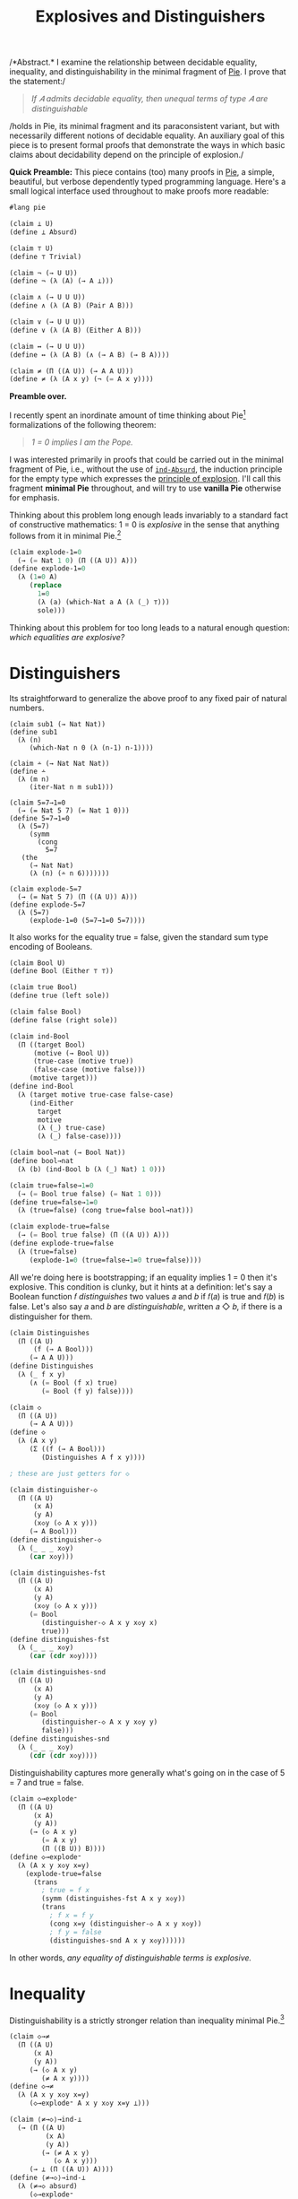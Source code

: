 #+TITLE: Explosives and Distinguishers
#+HTML_HEAD: <link rel="stylesheet" type="text/css" href="myStyle.css" />
#+OPTIONS: html-style:nil H:1 num:nil
#+HTML_LINK_HOME: index.html

/*Abstract.* I examine the relationship between decidable equality,
inequality, and distinguishability in the minimal fragment of [[https://docs.racket-lang.org/pie/index.html][Pie]]. I
prove that the statement:/

#+begin_quote
/If 𝐴 admits decidable equality, then unequal terms of type 𝐴 are
distinguishable/
#+end_quote

/holds in Pie, its minimal fragment and its paraconsistent variant,
but with necessarily different notions of decidable equality.  An
auxiliary goal of this piece is to present formal proofs that
demonstrate the ways in which basic claims about decidability depend
on the principle of explosion./

*Quick Preamble:* This piece contains (too) many proofs in [[https://docs.racket-lang.org/pie/index.html][Pie]], a
simple, beautiful, but verbose dependently typed programming language.
Here's a small logical interface used throughout to make proofs more
readable:

#+begin_src lisp
  #lang pie

  (claim ⊥ U)
  (define ⊥ Absurd)

  (claim ⊤ U)
  (define ⊤ Trivial)

  (claim ¬ (→ U U))
  (define ¬ (λ (A) (→ A ⊥)))

  (claim ∧ (→ U U U))
  (define ∧ (λ (A B) (Pair A B)))

  (claim ∨ (→ U U U))
  (define ∨ (λ (A B) (Either A B)))

  (claim ↔ (→ U U U))
  (define ↔ (λ (A B) (∧ (→ A B) (→ B A))))

  (claim ≠ (Π ((A U)) (→ A A U)))
  (define ≠ (λ (A x y) (¬ (= A x y))))
#+end_src

*Preamble over.*

I recently spent an inordinate amount of time thinking about
Pie[fn::If only the sentence ended there.]  formalizations of the
following theorem:

#+begin_quote
/1 = 0 implies I am the Pope./
#+end_quote

I was interested primarily in proofs that could be carried out in the
minimal fragment of Pie, i.e., without the use of [[https://docs.racket-lang.org/pie/index.html#%28def._%28%28lib._pie%2Fmain..rkt%29._ind-.Absurd%29%29][~ind-Absurd~]], the
induction principle for the empty type which expresses the [[https://en.wikipedia.org/wiki/Principle_of_explosion][principle
of explosion]].  I'll call this fragment *minimal Pie* throughout, and
will try to use *vanilla Pie* otherwise for emphasis.

Thinking about this problem long enough leads invariably to a standard
fact of constructive mathematics: 1 = 0 is /explosive/ in the sense
that anything follows from it in minimal Pie.[fn::See, e.g., Proposition 3.2
of Constructivism in Mathematics by Trolestra and van Dalen.]

#+begin_src lisp
  (claim explode-1=0
    (→ (= Nat 1 0) (Π ((A U)) A)))
  (define explode-1=0
    (λ (1=0 A)
       (replace
         1=0
         (λ (a) (which-Nat a A (λ (_) ⊤)))
         sole)))
#+end_src

Thinking about this problem for too long leads to a natural enough
question: /which equalities are explosive?/

* Distinguishers

Its straightforward to generalize the above proof to any fixed pair of
natural numbers.

#+begin_src
  (claim sub1 (→ Nat Nat))
  (define sub1
    (λ (n)
       (which-Nat n 0 (λ (n-1) n-1))))

  (claim ∸ (→ Nat Nat Nat))
  (define ∸
    (λ (m n)
       (iter-Nat n m sub1)))

  (claim 5=7→1=0
    (→ (= Nat 5 7) (= Nat 1 0)))
  (define 5=7→1=0
    (λ (5=7)
       (symm
         (cong
           5=7
  	 (the
  	   (→ Nat Nat)
  	   (λ (n) (∸ n 6)))))))

  (claim explode-5=7
    (→ (= Nat 5 7) (Π ((A U)) A)))
  (define explode-5=7
    (λ (5=7)
       (explode-1=0 (5=7→1=0 5=7))))
#+end_src

It also works for the equality true = false, given the standard sum
type encoding of Booleans.

#+begin_src lisp
  (claim Bool U)
  (define Bool (Either ⊤ ⊤))

  (claim true Bool)
  (define true (left sole))

  (claim false Bool)
  (define false (right sole))

  (claim ind-Bool
    (Π ((target Bool)
        (motive (→ Bool U))
        (true-case (motive true))
        (false-case (motive false)))
       (motive target)))
  (define ind-Bool
    (λ (target motive true-case false-case)
       (ind-Either
         target
         motive
         (λ (_) true-case)
         (λ (_) false-case))))

  (claim bool→nat (→ Bool Nat))
  (define bool→nat
    (λ (b) (ind-Bool b (λ (_) Nat) 1 0)))

  (claim true=false→1=0
    (→ (= Bool true false) (= Nat 1 0)))
  (define true=false→1=0
    (λ (true=false) (cong true=false bool→nat)))

  (claim explode-true=false
    (→ (= Bool true false) (Π ((A U)) A)))
  (define explode-true=false
    (λ (true=false)
       (explode-1=0 (true=false→1=0 true=false))))
#+end_src

All we're doing here is bootstrapping; if an equality implies 1 = 0
then it's explosive.  This condition is clunky, but it hints at a
definition: let's say a Boolean function 𝑓 /distinguishes/ two values
𝑎 and 𝑏 if 𝑓(𝑎) is true and 𝑓(𝑏) is false.  Let's also say 𝑎 and 𝑏 are
/distinguishable/, written 𝑎 ◇ 𝑏, if there is a distinguisher for
them.

#+begin_src lisp
  (claim Distinguishes
    (Π ((A U)
        (f (→ A Bool)))
       (→ A A U)))
  (define Distinguishes
    (λ (_ f x y)
       (∧ (= Bool (f x) true)
          (= Bool (f y) false))))

  (claim ◇
    (Π ((A U))
       (→ A A U)))
  (define ◇
    (λ (A x y)
       (Σ ((f (→ A Bool)))
          (Distinguishes A f x y))))

  ; these are just getters for ◇

  (claim distinguisher-◇
    (Π ((A U)
        (x A)
        (y A)
        (x◇y (◇ A x y)))
       (→ A Bool)))
  (define distinguisher-◇
    (λ (_ _ _ x◇y)
       (car x◇y)))

  (claim distinguishes-fst
    (Π ((A U)
        (x A)
        (y A)
        (x◇y (◇ A x y)))
       (= Bool
          (distinguisher-◇ A x y x◇y x)
          true)))
  (define distinguishes-fst
    (λ (_ _ _ x◇y)
       (car (cdr x◇y))))

  (claim distinguishes-snd
    (Π ((A U)
        (x A)
        (y A)
        (x◇y (◇ A x y)))
       (= Bool
          (distinguisher-◇ A x y x◇y y)
          false)))
  (define distinguishes-snd
    (λ (_ _ _ x◇y)
       (cdr (cdr x◇y))))
#+end_src

Distinguishability captures more generally what's going on in the
case of 5 = 7 and true = false.

#+begin_src lisp
  (claim ◇→explode⁼
    (Π ((A U)
        (x A)
        (y A))
       (→ (◇ A x y)
          (= A x y)
          (Π ((B U)) B))))
  (define ◇→explode⁼
    (λ (A x y x◇y x=y)
      (explode-true=false
        (trans
          ; true = f x
          (symm (distinguishes-fst A x y x◇y))
          (trans
            ; f x = f y
            (cong x=y (distinguisher-◇ A x y x◇y))
            ; f y = false
            (distinguishes-snd A x y x◇y))))))
#+end_src

In other words, /any equality of distinguishable terms is explosive./

* Inequality

Distinguishability is a strictly stronger relation than inequality
minimal Pie.[fn::Moving forward, we'll take advantage of the fact that
the principle of explosion is not a theorem of minimal Pie: to show
that any other claim is not a theorem, it suffices to show that it
implies explosion.]

#+begin_src lisp
  (claim ◇→≠
    (Π ((A U)
        (x A)
        (y A))
       (→ (◇ A x y)
          (≠ A x y))))
  (define ◇→≠
    (λ (A x y x◇y x=y)
       (◇→explode⁼ A x y x◇y x=y ⊥)))

  (claim ⟨≠→◇⟩→ind-⊥
    (→ (Π ((A U)
           (x A)
           (y A))
          (→ (≠ A x y)
             (◇ A x y)))
       (→ ⊥ (Π ((A U)) A))))
  (define ⟨≠→◇⟩→ind-⊥
    (λ (≠→◇ absurd)
       (◇→explode⁼
         ⊤
         sole
         sole
         (≠→◇
           ⊤
  	 sole
  	 sole
  	 (λ (_) absurd))
         (same sole))))
#+end_src

≠→◇ has the flavor of many semi-classical principles: it expresses
that we can extract something constructive from a negation
proof.[fn::See, e.g., Proposition 2.1.1 in [[https://arxiv.org/abs/1804.05495][Constructive Reverse
Mathematics]] by Diener. Actually, just read the whole thing, it's very
good.]  So it's not surprising that we can't prove ≠→◇ in vanilla
Pie[fn::Said another way, we can't prove ind-⊥→≠→◇ in minimal Pie.]
but we also can't disprove it.  This is because ≠→◇ is a theorem in
the classical extension of Pie (which is consistent).[fn::Naturally,
I'll call this classical Pie.]

That ≠→◇ holds classically is not immediately obivous, but becomes
more clear through the lens of [[https://ncatlab.org/nlab/show/decidable%20equality][decidable equality]].  In vanilla Pie,
*if 𝐴 admits decidable equality, then unequal terms of type 𝐴 are
distinguishable.*

And how does /that/ work?  This is also not immediately obvious.  It's
easy to forget that decidability, though core to constructive type
theory, has its origins in computability theory.

* Decidability

A type 𝐴 admits *decidable equality* if for any two terms 𝑎₁ and 𝑎₂ of
type 𝐴, we have 𝑎₁ = 𝑎₂ or 𝑎₁ ≠ 𝑎₂.  This is a restriction of the [[https://en.wikipedia.org/wiki/Law_of_excluded_middle][law
of excluded middle]], so all types admit decidable equality in classical
Pie.

The computability theoretic notion of decidability is slightly
different: a predicate 𝑃 is *decidable* if there is a computable
function 𝑓 such that 𝑓(𝑥) = 1 if and only if 𝑃(𝑥) holds.

/How do these two notions correspond?/ We just need to put on our
[[https://en.wikipedia.org/wiki/Curry–Howard_correspondence][Curry-Howard]] glasses: a term 𝑓 of type

#+begin_quote
(Π ((𝑥 𝐴) (𝑥 𝐴)) (∨ (= 𝐴 𝑥 𝑦) (≠ 𝐴 𝑥 𝑦)))
#+end_quote

on the one hand is a prove that 𝐴 admits decidable equality.  On the
other hand, it's a /computable function/ where 𝑓(𝑎, 𝑏) evaluates to a
left term if 𝑎 = 𝑏 and a right term otherwise.  Since we can determine
leftness versus rightness programmatically (using [[https://docs.racket-lang.org/pie/index.html#%28def._%28%28lib._pie%2Fmain..rkt%29._ind-.Either%29%29][~ind-Either~]]), the
term 𝑓 can be made an equality decider in the computability theoretic
sense.

More generally, a type 𝐴 (viewed through the Curry-Howard lens) is
*decidable* if either 𝐴 or ¬𝐴 holds.  The law of excluded middle is
equivalent to every type being decidable.  We can lift this notion of
decidability to binary predicates, but if we want to use those
predicates in their Curried form, we'll need to uncurry when reasoning
about their decidability.[fn::If I were building an interface for
decidability in Pie, I would /not/ design it this way, but this makes
proving things easier: there's no need to do intermediate translations
between equivalent definitions.]

#+begin_src
(claim Dec (→ U U))
(define Dec
  (λ (A) (∨ A (¬ A))))

(claim Decᴾ
  (Π ((A U)
      (P (→ A U)))
     U))
(define Decᴾ
  (λ (A P)
     (Π ((x A)) (Dec (P x)))))

(claim Uncurryᴾ
  (Π ((A U)
      (B U)
      (P (→ A B U)))
     (→ (Pair A B) U)))
(define Uncurryᴾ
  (λ (_ _ P p)
     (P (car p) (cdr p))))

(claim Decᴾ²
  (Π ((A U)
      (B U)
      (P (→ A B U)))
     U))
(define Decᴾ²
  (λ (A B P)
     (Decᴾ (Pair A B) (Uncurryᴾ A B P))))

(claim Dec⁼ (→ U U))
(define Dec⁼
  (λ (A)
     (Decᴾ²
       A
       A
       (λ (x y) (= A x y)))))
#+end_src

We express the computability theoretic notion of decidability as
having a decider, i.e., a function that witnesses the truth value of
the predicate.

#+begin_src
(claim Decides
  (Π ((A U)
      (f (→ A Bool))
      (P (→ A U)))
     U))
(define Decides
  (λ (A f P)
     (Π ((x A))
        (↔ (P x)
	   (= Bool (f x) true)))))

(claim Decider
  (Π ((A U)
      (P (→ A U)))
     U))
(define Decider
  (λ (A P)
     (Σ ((f (→ A Bool)))
        (Decides A f P))))

(claim uncurry
  (Π ((A U)
      (B U)
      (C U))
     (→ (→ A B C)
        (→ (Pair A B) C))))
(define uncurry
  (λ (_ _ _ f p)
     (f (car p) (cdr p))))

(claim Decides₂
  (Π ((A U)
      (B U)
      (f (→ A B Bool))
      (P (→ A B U)))
     U))
(define Decides₂
  (λ (A B f P)
     (Decides
       (Pair A B)
       (uncurry A B Bool f)
       (Uncurryᴾ A B P))))

(claim Decider₂
  (Π ((A U)
      (B U)
      (P (→ A B U)))
     U))
(define Decider₂
  (λ (A B P)
     (Σ ((f (→ A B Bool)))
        (Decides₂ A B f P))))

(claim Decides⁼
  (Π ((A U)
      (f (→ A A Bool)))
     U))
(define Decides⁼
  (λ (A f)
     (Decides₂
       A
       A
       f
       (λ (x y) (= A x y)))))

(claim Decider⁼ (→ U U))
(define Decider⁼
  (λ (A)
     (Σ ((f (→ A A Bool)))
        (Decides⁼ A f))))
#+end_src

As noted above, types that admit decidable equalities have an
"obvious" decider, i.e., the one encoded in the proof of decidability.

#+begin_src
(claim left?
  (Π ((A U)
      (B U))
     (→ (Either A B)
        Bool)))
(define left?
  (λ (_ _ e)
     (ind-Either
       e
       (λ (_) Bool)
       (λ (_) true)
       (λ (_) false))))

(claim ?
  (Π ((A U)
      (P (→ A U)))
     (→ (Decᴾ A P) A Bool)))
(define ?
  (λ (_ P decᴾ x)
     (left?
       (P x)
       (¬ (P x))
       (decᴾ x))))

(claim ?₂
  (Π ((A U)
      (B U)
      (P (→ A B U))
      (decᴾ² (Decᴾ² A B P)))
     (→ A B Bool)))
(define ?₂
  (λ (A B P decᴾ² x y)
     (?
       (Pair A B)
       (Uncurryᴾ A B P)
       decᴾ²
       (cons x y))))

(claim ≟
  (Π ((A U))
     (→ (Dec⁼ A) A A Bool)))
(define ≟
  (λ (A) (?₂ A A (λ (x y) (= A x y)))))
#+end_src

And we can convert the equality decider into an /distinguisher/ by
partially applying it: if 𝑓(𝑎, 𝑏) is true if and only if 𝑎 = 𝑏, then
if 𝑎 ≠ 𝑏 we have we (λ𝑥.𝑓(𝑎, 𝑥))(𝑎) is true and (λ𝑥.𝑓(𝑎, 𝑥))(b) is
false.  But, our first "interesting" observation: that this holds
depends crucially on the principle of explosion.

#+begin_src lisp
(claim ind-⊥→dec⁼→≠→◇
  (→ (→ ⊥ (Π ((A U)) A))
     (Π ((A U)
         (dec⁼ (Dec⁼ A))
         (x A)
         (y A))
        (→ (≠ A x y) (◇ A x y)))))
(define ind-⊥→dec⁼→≠→◇
  (λ (ind-⊥ A dec⁼ x y x≠y)
     (cons
       (≟ A dec⁼ x)
       (cons
         (ind-Either
	   (dec⁼ (cons x x))
	   (λ (e)
	      (= Bool
	         (left?
		   (= A x x)
		   (≠ A x x)
		   e)
		 true))
           (λ (_) (same true))
	   (λ (x≠x)
	      (ind-⊥
	        (x≠x (same x))
	        (= Bool false true))))
	 (ind-Either
	   (dec⁼ (cons x y))
	   (λ (e)
	      (= Bool
	         (left?
		   (= A x y)
		   (≠ A x y)
		   e)
		 false))
            (λ (x=y) (ind-⊥ (x≠y x=y) (= Bool true false)))
	    (λ (_) (same false)))))))

(claim ⟨dec⁼→≠→◇⟩→ind-⊥
  (→ (Π ((A U)
         (dec⁼ (Dec⁼ A))
         (x A)
         (y A))
        (→ (≠ A x y) (◇ A x y)))
     (→ ⊥ (Π ((A U)) A))))
(define ⟨dec⁼→≠→◇⟩→ind-⊥
  (λ (dec⁼→≠→◇ absurd)
     (◇→explode⁼
       ⊤
       sole
       sole
       (dec⁼→≠→◇
         ⊤
         (λ (_) (right (λ (_) absurd)))
         sole
         sole
         ; artificial negation proof
         (λ (_) absurd))
       (same sole))))
#+end_src

Another theme is made visible here: in nearly cases, the ~Trivial~
type is sufficient to find a counterexample in minimal Pie of a given
principle.  And usually this comes down to an artificial proof of a
negation using our ~Absurd~ assumption (see above).

As a corollary, we can prove versions of ≠→◇ in classical Pie and
vanilla Pie.

#+begin_src lisp
  (claim dec⁼→≠→◇
    (Π ((A U)
        (dec⁼ (Dec⁼ A))
        (x A)
        (y A))
       (→ (≠ A x y) (◇ A x y))))
  (define dec⁼→≠→◇
    (λ (A dec⁼ x y x≠y)
       (ind-⊥→dec⁼→≠→◇
         ; explicit use of ind-Absurd
         (λ (absurd A) (ind-Absurd absurd A))
         A
         dec⁼
         x
         y
         x≠y)))

  ; postulating the law of excluded middle
  (claim lem (Π ((A U)) (∨ A (¬ A))))
  (define lem TODO)

  (claim ≠→◇-classical
    (Π ((A U)
        (x A)
        (y A))
       (→ (≠ A x y) (◇ A x y))))
  (define ≠→◇-classical
    (λ (A x y x≠y)
       (dec⁼→≠→◇
         A
         (λ (p) (lem (= A (car p) (cdr p))))
         x
         y
         x≠y)))
#+end_src

* Deciders

But what about minimal Pie?  We've demonstrated that we can't prove
≠→◇ from decidable equality, but is there a /stronger/ notion of
decidable equality that holds in minimal Pie?  The short answer: yes.
In minimal pie, /we can't even prove that the obvious decider is
actually a decider./ That is, having a decider in minimal Pie (in the
sense that the obvious decider is, in fact, a decider) is a stronger
condition than admitting decidable equality.  The long answer: read
on, that's the point of the piece.

One direction of the claim in the previous paragraph is fairly easy:
if a predicate 𝑃 has a decider, then it's decidable, even in minimal
Pie.  The proof: given 𝑥, ask the decider if 𝑃(𝑥) or ¬𝑃(𝑥).  We break
the proof up into two parts because working with Σ-types in Pie isn't
ergonomic.

#+begin_src
(claim decides→decᴾ-helper
  (Π ((A U)
      (f (→ A Bool))
      (P (→ A U))
      (x A))
     (→ (↔ (P x) (= Bool (f x) true))
        (Dec (P x)))))
(define decides→decᴾ-helper
  (λ (_ f P x)
     (ind-Bool
       (f x)
       (λ (b)
          (→ (↔ (P x) (= Bool b true))
	     (Dec (P x))))
       (λ (prf)
          (left ((cdr prf) (same true))))
       (λ (prf)
          (right
	    (λ (px)
	       (explode-true=false
	         (symm ((car prf) px))
		 ⊥)))))))

(claim decider→decᴾ
  (Π ((A U)
      (P (→ A U)))
     (→ (Decider A P)
        (Decᴾ A P))))
(define decider→decᴾ
  (λ (A P decider x)
     (decides→decᴾ-helper
       A
       (car decider)
       P
       x
       ((cdr decider) x))))
#+end_src

The more difficult direction is to show that if 𝑃 is decidable then it
has a decider.  Though difficult is not quite right.  The proof is
very natural: the obvious decider for 𝑃 is a decider. But in minimal
Pie, /we can't prove this./

Let's break this into two observations: in minimal Pie, if we know the
value of the obvious decider on 𝑎, then we /can/ derive proofs of the
𝑃(𝑎) or ¬𝑃(𝑎), depending on the value.

#+begin_src
(claim p?=true→p
  (Π ((A U)
      (P (→ A U))
      (decᴾ (Decᴾ A P))
      (x A))
     (→ (= Bool (? A P decᴾ x) true)
        (P x))))
(define p?=true→p
  (λ (_ P decᴾ x)
     (ind-Either
       (decᴾ x)
       (λ (e)
          (→ (= Bool
	        (left? (P x) (¬ (P x)) e)
	        true)
             (P x)))
       (λ (px _) px)
       (λ (_ false=true)
          (explode-true=false
	    (symm false=true)
	    (P x))))))

(claim p?=false→¬p
  (Π ((A U)
      (P (→ A U))
      (decᴾ (Decᴾ A P))
      (x A))
     (→ (= Bool
           (? A P decᴾ x)
	   false)
        (¬ (P x)))))
(define p?=false→¬p
  (λ (_ P decᴾ x)
     (ind-Either
       (decᴾ x)
       (λ (e)
          (→ (= Bool
	        (left? (P x) (¬ (P x)) e)
		false)
             (¬ (P x))))
       (λ (_ true=false)
          (explode-true=false
	    true=false
	    (¬ (P x))))
       (λ (¬px _) ¬px))))
#+end_src

What we /can't/ do within minimal Pie is determine the value of the
decider itself given 𝑃(𝑎) or ¬𝑃(𝑎), e.g., 𝑃(𝑎) implies the 𝑃?(𝑎) is
true given the principle of explosion, but this implication also
/implies/ the principle of explosion.  This ultimately comes down to
the fact that there isn't a whole lot we can do in the ¬𝑃(𝑎) branch of
the 𝑃-decidability invocation except explode it with our assumption
𝑃(𝑎).

#+begin_src lisp

(claim ind-⊥→p→p?=true
  (→ (→ ⊥ (Π ((A U)) A))
     (Π ((A U)
         (P (→ A U))
	 (decᴾ (Decᴾ A P))
	 (x A))
	(→ (P x)
	   (= Bool
	      (? A P decᴾ x)
	      true)))))
(define ind-⊥→p→p?=true
  (λ (ind-⊥ _ P decᴾ x px)
     (ind-Either
       (decᴾ x)
       (λ (e)
          (= Bool
	     (left? (P x) (¬ (P x)) e)
	     true))
       (λ (_) (same true))
       (λ (¬px)
          (ind-⊥
	    (¬px px)
	    (= Bool false true))))))

(claim ⟨p→p?=true⟩→ind-⊥
  (→ (Π ((A U)
         (P (→ A U))
	 (decᴾ (Decᴾ A P))
	 (x A))
	(→ (P x)
	   (= Bool
	      (? A P decᴾ x)
	      true)))
     (→ ⊥ (Π ((A U)) A))))
(define ⟨p→p?=true⟩→ind-⊥
  (λ (p→p?=true absurd)
     (explode-true=false
       (symm
         (p→p?=true
           ⊤
           (λ (_) ⊤)
           (λ (_) (right (λ (_) absurd)))
           sole
           sole)))))

(claim ind-⊥→¬p→p?=false
  (→ (→ ⊥ (Π ((A U)) A))
     (Π ((A U)
         (P (→ A U))
	 (decᴾ (Decᴾ A P))
	 (x A))
	(→ (¬ (P x))
	   (= Bool
	      (? A P decᴾ x)
	      false)))))
(define ind-⊥→¬p→p?=false
  (λ (ind-⊥ _ P decᴾ x ¬px)
     (ind-Either
       (decᴾ x)
       (λ (e)
          (= Bool
	     (left? (P x) (¬ (P x)) e)
	     false))
       (λ (px)
          (ind-⊥
	    (¬px px)
	    (= Bool true false)))
       (λ (_) (same false)))))

(claim ⟨¬p→p?=false⟩→ind-⊥
  (→ (Π ((A U)
         (P (→ A U))
	 (decᴾ (Decᴾ A P))
	 (x A))
	(→ (¬ (P x))
	   (= Bool
	      (? A P decᴾ x)
	      false)))
     (→ ⊥ (Π ((A U)) A))))
(define ⟨¬p→p?=false⟩→ind-⊥
  (λ (¬p→p?=false absurd)
     (explode-true=false
       (¬p→p?=false
         ⊤
	 (λ (_) ⊥)
	 (λ (_) (left absurd))
	 sole
	 (λ (absurd) absurd)))))
#+end_src

This inability to determine the value of the decider implies our
inability to prove that the obvious decider decides.

#+begin_src
(claim ind-⊥→decᴾ→decides
  (→ (→ ⊥ (Π ((A U)) A))
     (Π ((A U)
         (P (→ A U))
	 (decᴾ (Decᴾ A P)))
	(Decides A (? A P decᴾ) P))))
(define ind-⊥→decᴾ→decides
  (λ (ind-absurd A P decᴾ x)
     (cons
       (ind-⊥→p→p?=true
         ind-absurd
	 A
	 P
	 decᴾ
	 x)
       (p?=true→p
         A
	 P
	 decᴾ
	 x))))

(claim ind-⊥→decᴾ→decider
  (→ (→ ⊥ (Π ((A U)) A))
     (Π ((A U)
         (P (→ A U))
	 (decᴾ (Decᴾ A P)))
	(Decider A P))))
(define ind-⊥→decᴾ→decider
  (λ (ind-⊥ A P decᴾ)
     (cons
       (? A P decᴾ)
       (ind-⊥→decᴾ→decides
         ind-⊥
	 A
	 P
	 decᴾ))))

(claim ⟨decᴾ→decides⟩→ind-⊥
  (→ (Π ((A U)
         (P (→ A U))
	 (decᴾ (Decᴾ A P)))
	(Decides A (? A P decᴾ) P))
     (→ ⊥ (Π ((A U)) A))))
(define ⟨decᴾ→decides⟩→ind-⊥
  (λ (decᴾ→decides absurd)
     (explode-true=false
       (symm
         ((car
	    ((decᴾ→decides
	       ⊤
	       (λ (_) ⊤)
	       (λ (_) (right (λ (_) absurd))))
	      sole))
	    sole)))))
#+end_src

I'm under the impression that it's also impossible to prove that
decidability implies having /any/ decider in minimal Pie, but this is
out of reach if we want to internalize this fact as we've been
doing. We need some handle on what the decider is to prove anything
about it.

Getting to the point: having an equality decider is a stronger than
admitting decidable equality in minimal Pie. This makes it a candidate
condition from which we might prove distinguishability of unequals.
But, alas, it's not sufficient.  Its easy to build an equality decider
for the ~Trivial~ type, so we can use our artificial negation proof
trick again.

#+begin_src lisp
(claim ⟨decider⁼→≠→◇⟩→ind-⊥
  (→ (Π ((A U)
         (decider⁼ (Decider⁼ A))
	 (x A)
	 (y A))
	(→ (≠ A x y) (◇ A x y)))
     (→ ⊥ (Π ((A U)) A))))
(define ⟨decider⁼→≠→◇⟩→ind-⊥
  (λ (decider⁼→≠→◇ absurd)
     (◇→explode⁼
       Trivial
       sole
       sole
       (decider⁼→≠→◇
         Trivial
	 (cons
	   (λ (_ _) true)
	   (λ (p)
  	     (cons
  	       (λ (_) (same true))
  	       (λ (_) (same sole)))))
	 sole
	 sole
         ; artifical negation proof
	 (λ (_) absurd))
       (same sole))))
#+end_src

Our quest continues.

* Distinguishability

But first, a side quest. Let's consider another definition which
implies decidable equality, and seems promising.  We'll say that a
type admits *complete distinguishability* if all of its values are
equal or distinguishable.

#+begin_src
(claim Distinguishability (→ U U))
(define Distinguishability
  (λ (A)
     (Π ((x A)
         (y A))
	(∨ (= A x y)
	   (◇ A x y)))))
#+end_src

It shouldn't be too surprising that having an equality decider is
equivalent to admitting complete distinguishability in vanilla Pie
(because of ◇→≠).  What's surprising (at least to me) is that this
also holds in minimal Pie, i.e., /the ability to use construct an
equality decider from complete distinguishability does not depend on
the principle explosion./ In this sense, complete distinguishability
is the "correct" lowering of decidable equality into minimal Pie if we
want to be able to derive equality deciders.

As usual, one direction is easier than the other. If we have an
equality decider, we can use it to distinguish unequals.

#+begin_src
(claim =true∨=false
  (Π ((b Bool))
     (∨ (= Bool b true)
        (= Bool b false))))
(define =true∨=false
  (λ (b)
     (ind-Bool
       b
       (λ (b)
          (∨ (= Bool b true)
             (= Bool b false)))
      (left (same true))
      (right (same false)))))

(claim decider⁼→dist
  (Π ((A U))
     (→ (Decider⁼ A)
        (Distinguishability A))))
(define decider⁼→dist
  (λ (A decider⁼ x y)
     (ind-Either
       (=true∨=false ((car decider⁼) x y))
       (λ (_)
          (∨ (= A x y)
	     (◇ A x y)))
       (λ (fxy=true)
          (left
	    ((cdr ((cdr decider⁼) (cons x y))) fxy=true)))
       (λ (fxy=false)
          (right
	    (cons
	      ((car decider⁼) x)
	      (cons
	        ((car ((cdr decider⁼) (cons x x))) (same x))
		fxy=false)))))))
#+end_src

To derive an equality decider from complete distinguishability, it'll
be convenient to hand roll a new obvious decider, the analogous one
for complete distinguishability.  We can prove that this decider is,
in fact, a decider by taking advantage of the ambient
distinguishability proof, which we can leverage to avoid using
explosion.

#+begin_src
(claim ==
  (Π ((A U))
     (→ (Distinguishability A) A A Bool)))
(define ==
  (λ (A dist x y)
     (left?
       (= A x y)
       (◇ A x y)
       (dist x y))))

(claim dist→=→==true
  (Π ((A U)
      (dist (Distinguishability A))
      (x A)
      (y A))
     (→ (= A x y)
        (= Bool
	   (== A dist x y)
	   true))))
(define dist→=→==true
  (λ (A dist x y x=y)
     (replace
       x=y
       (λ (a)
          (= Bool
	     (== A dist x a)
	     true))
       (ind-Either
         (dist x x)
	 (λ (e)
	    (= Bool
	       (left?
	         (= A x x)
		 (◇ A x x)
		 e)
	       true))
	 (λ (_) (same true))
	 (λ (x◇x)
	    (trans
	      ; false = f x
	      (symm (cdr (cdr x◇x)))
	      ; f x = true
	      (car (cdr x◇x))))))))

(claim dist→==true→=
  (Π ((A U)
      (dist (Distinguishability A))
      (x A)
      (y A))
     (→ (= Bool
	   (== A dist x y)
	   true)
	(= A x y))))
(define dist→==true→=
  (λ (A dist x y)
     (ind-Either
       (dist x y)
       (λ (e)
          (→ (= Bool
	       (left?
	         (= A x y)
	         (◇ A x y)
	         e)
	       true)
	     (= A x y)))
       (λ (x=y _) x=y)
       (λ (_ false=true)
          (explode-true=false
	    (symm false=true)
	    (= A x y))))))

(claim dist→decider⁼
  (Π ((A U))
     (→ (Distinguishability A)
        (Decider⁼ A))))
(define dist→decider⁼
  (λ (A dist)
     (cons
       (== A dist)
       (λ (p)
          (cons
            (dist→=→==true A dist (car p) (cdr p))
            (dist→==true→= A dist (car p) (cdr p)))))))
#+end_src

This, of course, gets us nowhere on our quest to find a condition that
allows use to distinguish unequals, but its a digression through which
I couldn't help but take a detour.

* Strong Deciders

There are likely far more intermediate definitions of decidable
equality we could look at, but let's get to the punchline.  Looking
back, our inability to work with the obvious decider in minimal Pie
came from our inability to derive equalities for its output values.  A
minimal definition of decidability should give us this power so we
don't need to appeal to explosion.

We'll say that a function 𝑓 is a *strong decider* for the predicate 𝑃
if 𝑃(𝑎) implies 𝑓(𝑎) is true and ¬𝑃(𝑎) implies 𝑓(𝑎) is false.

#+begin_src
(claim Strong-Decides
  (Π ((A U)
      (f (→ A Bool))
      (P (→ A U)))
     U))
(define Strong-Decides
  (λ (A f P)
     (Π ((x A))
        (∧ (→ (P x) (= Bool (f x) true))
           (→ (¬ (P x)) (= Bool (f x) false))))))

(claim Strong-Decider
  (Π ((A U)
      (P (→ A U)))
     U))
(define Strong-Decider
  (λ (A P)
     (Σ ((f (→ A Bool)))
        (Strong-Decides A f P))))

(claim Strong-Decides₂
  (Π ((A U)
      (B U)
      (f (→ A B Bool))
      (P (→ A B U)))
     U))
(define Strong-Decides₂
  (λ (A B f P)
     (Strong-Decides
       (Pair A B)
       (uncurry A B Bool f)
       (Uncurryᴾ A B P))))

(claim Strong-Decider₂
  (Π ((A U)
      (B U)
      (P (→ A B U)))
     U))
(define Strong-Decider₂
  (λ (A B P)
     (Σ ((f (→ A B Bool)))
        (Strong-Decides₂ A B f P))))

(claim Strong-Decides⁼
  (Π ((A U)
      (f (→ A A Bool)))
     U))
(define Strong-Decides⁼
  (λ (A f)
     (Strong-Decides₂
       A
       A
       f
       (λ (x y) (= A x y)))))

(claim Strong-Decider⁼ (→ U U))
(define Strong-Decider⁼
  (λ (A)
     (Σ ((f (→ A A Bool)))
        (Strong-Decides⁼ A f))))
#+end_src

Having a strong decider is equivalent to having a decider in vanilla
Pie, but we can see the "stress" this new definition puts on the
minimal Pie (in the sense that we're pushing against the boundary of
minimal and vanilla Pie).  The only thing that blocks the equivalence
in minimal Pie is our inability to prove something very simple: a
Boolean value that not true is false.  It may be worth noting that
this principle also has similarities to semi-classical principles like
the [[https://en.wikipedia.org/wiki/Limited_principle_of_omniscience][limited principle of omnipotence]].

#+begin_src
(claim ind-⊥→≠true→=false
  (→ (→ ⊥ (Π ((A U)) A))
     (Π ((b Bool))
        (→ (≠ Bool b true)
	   (= Bool b false)))))
(define ind-⊥→≠true→=false
  (λ (ind-⊥ b b≠true)
     (ind-Either
       (=true∨=false b)
       (λ (_) (= Bool b false))
       (λ (b=true)
          (ind-⊥
	    (b≠true b=true)
	    (= Bool b false)))
       (λ (b=false) b=false))))

(claim ⟨≠true→=false⟩→ind-⊥
  (→ (Π ((b Bool))
        (→ (≠ Bool b true)
	   (= Bool b false)))
     (→ ⊥ (Π ((A U)) A))))
(define ⟨≠true→=false⟩→ind-⊥
  (λ (≠true→=false absurd)
     (explode-true=false
       (≠true→=false
         true
	 (λ (_) absurd)))))

(claim ind-⊥→decides⁼→strong-decides⁼
  (→ (→ ⊥ (Π ((A U)) A))
     (Π ((A U)
         (f (→ A A Bool)))
        (→ (Decides⁼ A f)
           (Strong-Decides⁼ A f)))))
(define ind-⊥→decides⁼→strong-decides⁼
  (λ (ind-⊥ A f decides⁼ p)
     (cons
       (car (decides⁼ p))
       (λ (x≠y)
          (ind-⊥→≠true→=false
            ind-⊥
            (f (car p) (cdr p))
            (λ (fxy=true)
               (x≠y ((cdr (decides⁼ p)) fxy=true))))))))

(claim ⟨decides⁼→strong-decides⁼⟩→ind-⊥
  (→ (Π ((A U)
         (f (→ A A Bool)))
        (→ (Decides⁼ A f)
           (Strong-Decides⁼ A f)))
     (→ ⊥ (Π ((A U)) A))))
(define ⟨decides⁼→strong-decides⁼⟩→ind-⊥
  (λ (decides⁼→strong-decides⁼ absurd)
     (explode-true=false
       ((cdr
          (decides⁼→strong-decides⁼
            ⊤
 	    (λ (_ _) true)
 	    (λ (_)
 	       (cons
 	         (λ (_) (same true))
 	         (λ (_) (same sole))))
            (cons sole sole)))
         (λ (_) absurd)))))
#+end_src

Finally, having a strong decider is not quite stronger than having a
decider in minimal Pie, but it is when taken in tandem with decidable
equality.

#+begin_src
(claim dec⁼→strong-decider⁼→decider⁼
  (Π ((A U))
     (→ (Dec⁼ A)
        (Strong-Decider⁼ A)
        (Decider⁼ A))))
(define dec⁼→strong-decider⁼→decider⁼
  (λ (A dec⁼ strong-decider⁼)
     (cons
       (car strong-decider⁼)
       (λ (p)
         (cons
           (car ((cdr strong-decider⁼) p))
           (λ (fxy=true)
              (ind-Either
	        (dec⁼ p)
	        (λ (_) (= A (car p) (cdr p)))
	        (λ (x=y) x=y)
	        (λ (x≠y)
	           (explode-true=false
	             (trans
		       ; true = f (car p) (cdr p)
		       (symm fxy=true)
		       ; f (car p) (cdr p) = false
		       ((cdr ((cdr strong-decider⁼) p)) x≠y))
		     (= A (car p) (cdr p)))))))))))
#+end_src
In particular, having a strong decider is strictly stronger than
having a decider in the /paraconsistent/ variant of Pie (i.e., with
excluded middle and without explosion).

* Conclusions

Despite the circuitous nature of this story, the ending is simple: in
minimal Pie, if a type 𝐴 has a strong equality decider, then it has
distinguishable unequals.

#+begin_src
(claim strong-decider⁼→≠→◇
  (Π ((A U)
      (strong-decider⁼ (Strong-Decider⁼ A))
      (x A)
      (y A))
     (→ (≠ A x y) (◇ A x y))))
(define strong-decider⁼→≠→◇
  (λ (A strong-decider⁼ x y x≠y)
     (cons
       ((car strong-decider⁼) x)
       (cons
         ((car ((cdr strong-decider⁼) (cons x x))) (same x))
	 ((cdr ((cdr strong-decider⁼) (cons x y))) x≠y)))))
#+end_src

And this is certainly one of those cases where the journey is worth
more than the destination.  The final definition seems /right/, in the
sense that the proof uses the data its given exactly as you would
expect. There's a satisfying beauty to it, like all the pieces go where
they should.  But the true value of this exercise comes from
recognizing that having strong deciders sits on a spectrum of
decidable equality that is not really all that visible in vanilla Pie.

Generally speaking, I believe that examining the minimal fragments of
constructive logics in this reverse-mathematical fashion can reveal
some pretty interesting structures in constructive proofs.  Or maybe
it just scratches in itch for the proof-twiddlers among us.

One last thing. It's perhaps worth giving one final definition:

#+begin_src
(claim Very-Strong-Decides
  (Π ((A U)
      (f (→ A Bool))
      (P (→ A U)))
     U))
(define Very-Strong-Decides
  (λ (A f P)
     (Π ((x A))
        (∧ (↔ (P x) (= Bool (f x) true))
	   (↔ (¬ (P x)) (= Bool (f x) false))))))
#+end_src

If you're feeling explosion conscious, having a very strong decider in
this sense seems to be the "right" way of capturing decidable
equality.  It's ultimately just an amalgamation of a strong decider
and a decider, so it's equivalent to decidable equality in vanilla
Pie.  Its only curiosity is that there's no need to require in the
definition

#+begin_quote
(→ (= Bool (f x) false) (¬ (P x)))
#+end_quote

because this is implied (in minimal Pie) by the other three
implications.  But, I'd choose an unnecessary assumption over a lack
of symmetry any day.

/July 1, 2025/
